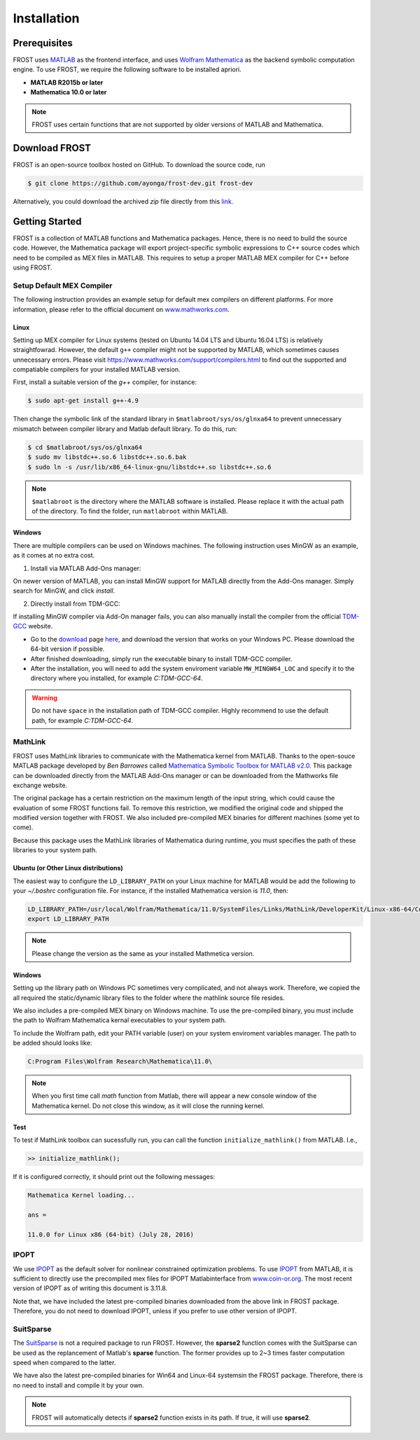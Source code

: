 .. _installation:

***************************************
Installation
***************************************

Prerequisites
==============

FROST uses `MATLAB <https://www.mathworks.com/>`_ as the frontend interface, and uses `Wolfram Mathematica <https://www.wolfram.com/mathematica/>`_ as the backend symbolic computation engine. To use FROST, we require the following software to be installed apriori. 

- **MATLAB R2015b or later**
- **Mathematica 10.0 or later**

.. note:: FROST uses certain functions that are not supported by older versions of MATLAB and Mathematica.




Download FROST
==============

FROST is an open-source toolbox hosted on GitHub. To download the source code, run

.. code-block:: bash

   $ git clone https://github.com/ayonga/frost-dev.git frost-dev
..

Alternatively, you could download the archived *zip* file directly from this `link <https://github.com/ayonga/frost-dev/archive/master.zip>`_.


Getting Started
===============

FROST is a collection of MATLAB functions and Mathematica packages. Hence, there is no need to build the source code. However, the Mathematica package will export project-specific symbolic expressions to C++ source codes which need to be compiled as MEX files in MATLAB. This requires to setup a proper MATLAB MEX compiler for C++ before using FROST.


Setup Default MEX Compiler
------------------------------
The following instruction provides an example setup for default mex compilers on different platforms. For more information, please refer to the official document on `www.mathworks.com <https://www.mathworks.com/help/matlab/matlab_external/changing-default-compiler.html>`_. 

Linux
~~~~~~~~~~
Setting up MEX compiler for Linux systems (tested on Ubuntu 14.04 LTS and Ubuntu 16.04 LTS) is relatively straightfowrad. However, the default ``g++`` compiler might not be supported by MATLAB, which sometimes causes unnecessary errors. Please visit `https://www.mathworks.com/support/compilers.html <https://www.mathworks.com/support/compilers.html>`_ to find out the supported and compatiable compilers for your installed MATLAB version.

First, install a suitable version of the `g++` compiler, for instance:

.. code-block:: bash
   
   $ sudo apt-get install g++-4.9
..

Then change the symbolic link of the standard library in ``$matlabroot/sys/os/glnxa64`` to prevent unnecessary mismatch between compiler library and Matlab default library. To do this, run:
  
.. code:: bash

   $ cd $matlabroot/sys/os/glnxa64
   $ sudo mv libstdc++.so.6 libstdc++.so.6.bak
   $ sudo ln -s /usr/lib/x86_64-linux-gnu/libstdc++.so libstdc++.so.6
..

.. note:: ``$matlabroot`` is the directory where the MATLAB software is installed. Please replace it with the actual path of the directory. To find the folder, run ``matlabroot`` within MATLAB.

Windows
~~~~~~~
There are multiple compilers can be used on Windows machines. The following instruction uses MinGW as an example, as it comes at no extra cost.

1. Install via MATLAB Add-Ons manager:

On newer version of MATLAB, you can install MinGW support for MATLAB directly from the Add-Ons manager. Simply search for MinGW, and click `install`.

2. Directly install from TDM-GCC:

If installing MinGW compiler via Add-On manager fails, you can also manually install the compiler from the official `TDM-GCC <http://tdm-gcc.tdragon.net/about>`_ website.

- Go to the `download <http://tdm-gcc.tdragon.net/download>`_ page `here <http://tdm-gcc.tdragon.net/download>`_, and download the version that works on your Windows PC. Please download the 64-bit version if possible.

- After finished downloading, simply run the executable binary to install TDM-GCC compiler.

- After the installation, you will need to add the system enviroment variable ``MW_MINGW64_LOC`` and specify it to the directory where you installed, for example `C:\TDM-GCC-64`.

.. warning:: Do not have ``space`` in the installation path of TDM-GCC compiler. Highly recommend to use the default path, for example `C:\TDM-GCC-64`.  





MathLink
------------------------

FROST uses MathLink libraries to communicate with the Mathematica kernel from MATLAB. Thanks to the open-souce MATLAB package developed by `Ben Barrowes` called `Mathematica Symbolic Toolbox for MATLAB v2.0
<https://www.mathworks.com/matlabcentral/fileexchange/6044-mathematica-symbolic-toolbox-for-matlab-version-2-0/>`_.
This package can be downloaded directly from the MATLAB Add-Ons manager or can be downloaded from the Mathworks file exchange website. 

The original package has a certain restriction on the maximum length of the input string, which could cause the evaluation of some FROST functions fail. To remove this restriction, we modified the original code and shipped the modified version together with FROST. We also included pre-compiled MEX binaries for different machines (some yet to come).

Because this package uses the MathLink libraries of Mathematica during runtime, you must specifies the path of these libraries to your system path.

Ubuntu (or Other Linux distributions)
~~~~~~~~~~~~~~~~~~~~~~~~~~~~~~~~~~~~~
The easiest way to configure the ``LD_LIBRARY_PATH`` on your Linux machine for MATLAB would be add the following to your `~/.bashrc` configuration file. For instance, if the installed Mathematica version is `11.0`, then:

.. code-block:: shell
   
   LD_LIBRARY_PATH=/usr/local/Wolfram/Mathematica/11.0/SystemFiles/Links/MathLink/DeveloperKit/Linux-x86-64/CompilerAdditions:$LD_LIBRARY_PATH
   export LD_LIBRARY_PATH
..

.. note:: Please change the version as the same as your installed Mathmetica version.

Windows
~~~~~~~

Setting up the library path on Windows PC sometimes very complicated, and not always work. Therefore, we copied the all required the static/dynamic library files to the folder where the mathlink source file resides.

We also includes a pre-compiled MEX binary on Windows machine. To use the pre-compiled binary, you must include the path to Wolfram Mathematica kernal executables to your system path.

To include the Wolfram path, edit your PATH variable (user) on your system enviroment variables manager. The path to be added should looks like:

.. code-block:: bash

   C:Program Files\Wolfram Research\Mathematica\11.0\
..

.. note:: When you first time call `math` function from Matlab, there will appear a new console window of the Mathematica kernel. Do not close this window, as it will close the running kernel.

Test
~~~~

To test if MathLink toolbox can sucessfully run, you can call the function ``initialize_mathlink()`` from MATLAB. I.e.,

.. code-block:: matlab

   >> initialize_mathlink();
..

If it is configured correctly, it should print out the following messages:

.. code-block:: matlab

   Mathematica Kernel loading...

   ans =
   
   11.0.0 for Linux x86 (64-bit) (July 28, 2016)
..

IPOPT
------

We use `IPOPT <https://projects.coin-or.org/Ipopt/>`_ as the default solver for nonlinear constrained optimization problems. To use `IPOPT <https://projects.coin-or.org/Ipopt/>`_ from MATLAB, it is sufficient to directly use the precompiled mex files for IPOPT Matlabinterface from `www.coin-or.org <http://www.coin-or.org/download/binary/Ipopt/>`_. The most recent version of IPOPT as of writing this document is 3.11.8.


Note that, we have included the latest pre-compiled binaries downloaded from the above link in FROST package. Therefore, you do not need to download IPOPT, unless if you prefer to use other version of IPOPT.


SuitSparse
----------

The `SuitSparse <http://faculty.cse.tamu.edu/davis/suitesparse.html>`_ is not a
required package to run FROST. However, the **sparse2** function comes with the
SuitSparse can be used as the replancement of Matlab's **sparse** function. The
former provides up to 2~3 times faster computation speed when compared to the
latter.


We have also the latest pre-compiled binaries for Win64 and Linux-64 systemsin the FROST package. Therefore, there is no need to install and compile it by your own.


.. note:: FROST will automatically detects if **sparse2** function exists in its
 path. If true, it will use **sparse2**.





